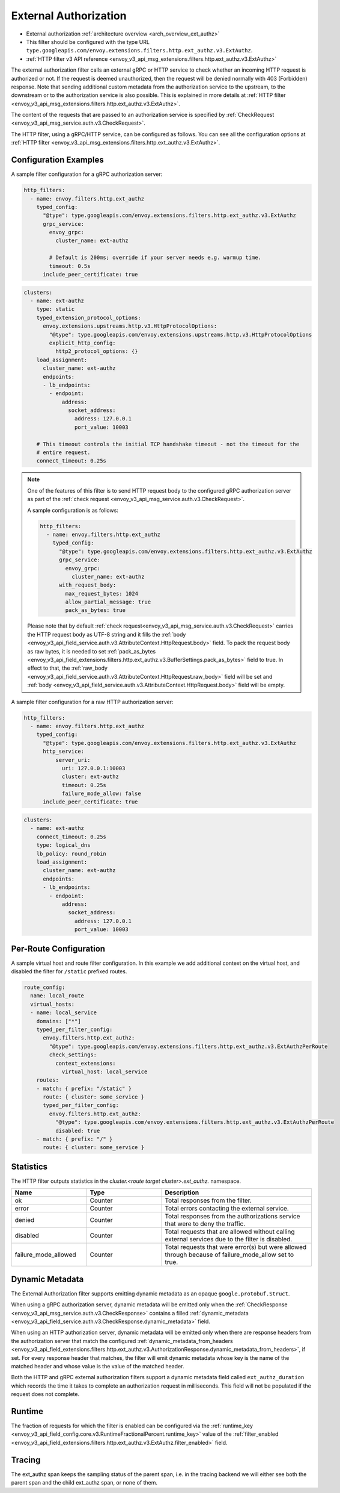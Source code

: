 .. _config_http_filters_ext_authz:

External Authorization
======================
* External authorization :ref:`architecture overview <arch_overview_ext_authz>`
* This filter should be configured with the type URL ``type.googleapis.com/envoy.extensions.filters.http.ext_authz.v3.ExtAuthz``.
* :ref:`HTTP filter v3 API reference <envoy_v3_api_msg_extensions.filters.http.ext_authz.v3.ExtAuthz>`

The external authorization filter calls an external gRPC or HTTP service to check whether an incoming
HTTP request is authorized or not.
If the request is deemed unauthorized, then the request will be denied normally with 403 (Forbidden) response.
Note that sending additional custom metadata from the authorization service to the upstream, to the downstream or to the authorization service is
also possible. This is explained in more details at :ref:`HTTP filter <envoy_v3_api_msg_extensions.filters.http.ext_authz.v3.ExtAuthz>`.

The content of the requests that are passed to an authorization service is specified by
:ref:`CheckRequest <envoy_v3_api_msg_service.auth.v3.CheckRequest>`.

.. _config_http_filters_ext_authz_http_configuration:

The HTTP filter, using a gRPC/HTTP service, can be configured as follows. You can see all the
configuration options at
:ref:`HTTP filter <envoy_v3_api_msg_extensions.filters.http.ext_authz.v3.ExtAuthz>`.

Configuration Examples
----------------------

A sample filter configuration for a gRPC authorization server:

.. code-block:: yaml

  http_filters:
    - name: envoy.filters.http.ext_authz
      typed_config:
        "@type": type.googleapis.com/envoy.extensions.filters.http.ext_authz.v3.ExtAuthz
        grpc_service:
          envoy_grpc:
            cluster_name: ext-authz

          # Default is 200ms; override if your server needs e.g. warmup time.
          timeout: 0.5s
        include_peer_certificate: true

.. code-block:: yaml

  clusters:
    - name: ext-authz
      type: static
      typed_extension_protocol_options:
        envoy.extensions.upstreams.http.v3.HttpProtocolOptions:
          "@type": type.googleapis.com/envoy.extensions.upstreams.http.v3.HttpProtocolOptions
          explicit_http_config:
            http2_protocol_options: {}
      load_assignment:
        cluster_name: ext-authz
        endpoints:
        - lb_endpoints:
          - endpoint:
              address:
                socket_address:
                  address: 127.0.0.1
                  port_value: 10003

      # This timeout controls the initial TCP handshake timeout - not the timeout for the
      # entire request.
      connect_timeout: 0.25s

.. note::

  One of the features of this filter is to send HTTP request body to the configured gRPC
  authorization server as part of the :ref:`check request
  <envoy_v3_api_msg_service.auth.v3.CheckRequest>`.

  A sample configuration is as follows:

  .. code:: yaml

    http_filters:
      - name: envoy.filters.http.ext_authz
        typed_config:
          "@type": type.googleapis.com/envoy.extensions.filters.http.ext_authz.v3.ExtAuthz
          grpc_service:
            envoy_grpc:
              cluster_name: ext-authz
          with_request_body:
            max_request_bytes: 1024
            allow_partial_message: true
            pack_as_bytes: true

  Please note that by default :ref:`check request<envoy_v3_api_msg_service.auth.v3.CheckRequest>`
  carries the HTTP request body as UTF-8 string and it fills the :ref:`body
  <envoy_v3_api_field_service.auth.v3.AttributeContext.HttpRequest.body>` field. To pack the request
  body as raw bytes, it is needed to set :ref:`pack_as_bytes
  <envoy_v3_api_field_extensions.filters.http.ext_authz.v3.BufferSettings.pack_as_bytes>` field to
  true. In effect to that, the :ref:`raw_body
  <envoy_v3_api_field_service.auth.v3.AttributeContext.HttpRequest.raw_body>`
  field will be set and :ref:`body
  <envoy_v3_api_field_service.auth.v3.AttributeContext.HttpRequest.body>` field will be empty.

A sample filter configuration for a raw HTTP authorization server:

.. code-block:: yaml

  http_filters:
    - name: envoy.filters.http.ext_authz
      typed_config:
        "@type": type.googleapis.com/envoy.extensions.filters.http.ext_authz.v3.ExtAuthz
        http_service:
            server_uri:
              uri: 127.0.0.1:10003
              cluster: ext-authz
              timeout: 0.25s
              failure_mode_allow: false
        include_peer_certificate: true

.. code-block:: yaml

  clusters:
    - name: ext-authz
      connect_timeout: 0.25s
      type: logical_dns
      lb_policy: round_robin
      load_assignment:
        cluster_name: ext-authz
        endpoints:
        - lb_endpoints:
          - endpoint:
              address:
                socket_address:
                  address: 127.0.0.1
                  port_value: 10003

Per-Route Configuration
-----------------------

A sample virtual host and route filter configuration.
In this example we add additional context on the virtual host, and disabled the filter for ``/static`` prefixed routes.

.. code-block:: yaml

  route_config:
    name: local_route
    virtual_hosts:
    - name: local_service
      domains: ["*"]
      typed_per_filter_config:
        envoy.filters.http.ext_authz:
          "@type": type.googleapis.com/envoy.extensions.filters.http.ext_authz.v3.ExtAuthzPerRoute
          check_settings:
            context_extensions:
              virtual_host: local_service
      routes:
      - match: { prefix: "/static" }
        route: { cluster: some_service }
        typed_per_filter_config:
          envoy.filters.http.ext_authz:
            "@type": type.googleapis.com/envoy.extensions.filters.http.ext_authz.v3.ExtAuthzPerRoute
            disabled: true
      - match: { prefix: "/" }
        route: { cluster: some_service }

Statistics
----------
.. _config_http_filters_ext_authz_stats:

The HTTP filter outputs statistics in the *cluster.<route target cluster>.ext_authz.* namespace.

.. csv-table::
  :header: Name, Type, Description
  :widths: 1, 1, 2

  ok, Counter, Total responses from the filter.
  error, Counter, Total errors contacting the external service.
  denied, Counter, Total responses from the authorizations service that were to deny the traffic.
  disabled, Counter, Total requests that are allowed without calling external services due to the filter is disabled.
  failure_mode_allowed, Counter, "Total requests that were error(s) but were allowed through because
  of failure_mode_allow set to true."

Dynamic Metadata
----------------
.. _config_http_filters_ext_authz_dynamic_metadata:

The External Authorization filter supports emitting dynamic metadata as an opaque ``google.protobuf.Struct``.

When using a gRPC authorization server, dynamic metadata will be emitted only when the :ref:`CheckResponse
<envoy_v3_api_msg_service.auth.v3.CheckResponse>` contains a filled :ref:`dynamic_metadata
<envoy_v3_api_field_service.auth.v3.CheckResponse.dynamic_metadata>` field.

When using an HTTP authorization server, dynamic metadata will be emitted only when there are response headers
from the authorization server that match the configured
:ref:`dynamic_metadata_from_headers <envoy_v3_api_field_extensions.filters.http.ext_authz.v3.AuthorizationResponse.dynamic_metadata_from_headers>`,
if set. For every response header that matches, the filter will emit dynamic metadata whose key is the name of the matched header and whose value is the value of the matched header.

Both the HTTP and gRPC external authorization filters support a dynamic metadata field called ``ext_authz_duration`` which records the time it takes to complete an authorization request in milliseconds.
This field will not be populated if the request does not complete.

Runtime
-------
The fraction of requests for which the filter is enabled can be configured via the :ref:`runtime_key
<envoy_v3_api_field_config.core.v3.RuntimeFractionalPercent.runtime_key>` value of the :ref:`filter_enabled
<envoy_v3_api_field_extensions.filters.http.ext_authz.v3.ExtAuthz.filter_enabled>` field.

Tracing
-------
The ext_authz span keeps the sampling status of the parent span, i.e. in the tracing backend we will either see both the parent span and the child ext_authz span, or none of them.
